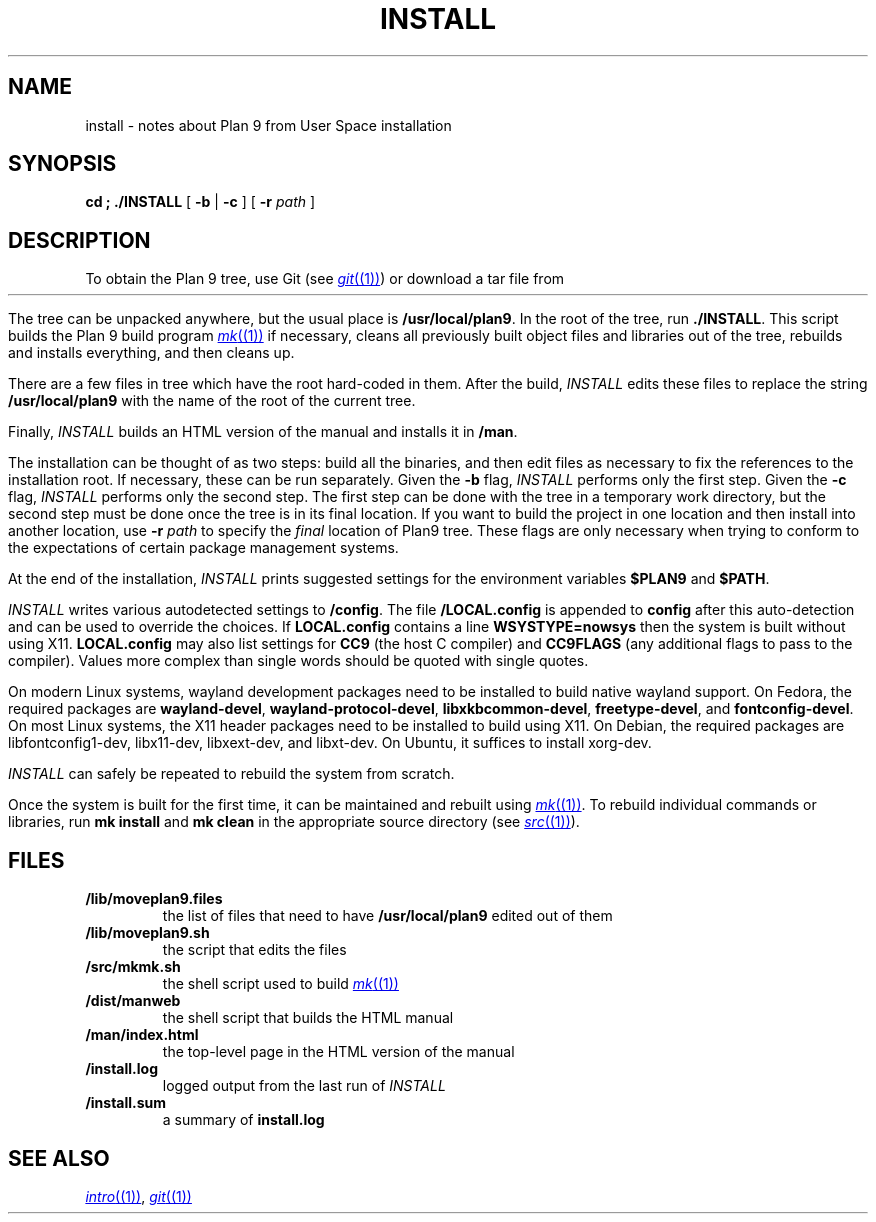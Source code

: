 .TH INSTALL 1
.SH NAME
install \- notes about Plan 9 from User Space installation
.SH SYNOPSIS
.B
cd \*9; ./INSTALL
[
.B -b
|
.B -c
] [
.B -r
.I path
]
.SH DESCRIPTION
To obtain the Plan 9 tree, use Git
(see
.MR git (1) )
or download a tar file from
.HR https://9fans.github.io/plan9port "" .
.PP
The tree can be unpacked anywhere, but the
usual place is
.BR /usr/local/plan9 .
In the root of the tree, run
.BR ./INSTALL .
This script builds the Plan 9 build program
.MR mk (1)
if necessary,
cleans all previously built object files and libraries out of the tree,
rebuilds and installs everything, and then cleans up.
.PP
There are a few files in tree which have the root
hard-coded in them.
After the build,
.I INSTALL
edits these files to replace the string
.B /usr/local/plan9
with the name of the root of the current tree.
.PP
Finally,
.I INSTALL
builds an HTML version of the manual and installs it in
.BR \*9/man .
.PP
The installation can be thought of as two steps:
build all the binaries, and then edit files as necessary
to fix the references to the installation root.
If necessary, these can be run separately.
Given the
.B -b
flag,
.I INSTALL
performs only the first step.
Given the
.B -c
flag,
.I INSTALL
performs only the second step.
The first step can be done with the tree in a temporary work directory,
but the second step must be done once the tree is in its final location.
If you want to build the project in one location and then install into
another location, use
.B -r
.I path
to specify the
.I final
location of Plan9 tree.
These flags are only necessary when trying to conform to the
expectations of certain package management systems.
.PP
At the end of the installation,
.I INSTALL
prints suggested settings for the environment variables
.B $PLAN9
and
.BR $PATH .
.PP
.I INSTALL
writes various autodetected settings to
.BR \*9/config .
The file
.B \*9/LOCAL.config
is appended to
.B config
after this auto-detection and can be used to override the choices.
If
.B LOCAL.config
contains a line
.B WSYSTYPE=nowsys
then the system is built without using X11.
.B LOCAL.config
may also list settings for
.B CC9
(the host C compiler)
and
.B CC9FLAGS
(any additional flags to pass to the compiler).
Values more complex than single words should be quoted
with single quotes.
.PP
On modern Linux systems, wayland development packages need to be installed to build native wayland support.
On Fedora, the required packages are
.BR wayland-devel ,
.BR wayland-protocol-devel ,
.BR libxkbcommon-devel ,
.BR freetype-devel ,
and
.BR fontconfig-devel .
On most Linux systems, the X11 header packages need to be installed
to build using X11.  On Debian, the required packages are
libfontconfig1-dev, libx11-dev, libxext-dev, and libxt-dev.
On Ubuntu, it suffices to install xorg-dev.
.PP
.I INSTALL
can safely be repeated to rebuild the system from scratch.
.PP
Once the system is built for the first time,
it can be maintained and rebuilt using
.MR mk (1) .
To rebuild individual commands or libraries,
run
.B mk
.B install
and
.B mk
.B clean
in the appropriate source directory
(see
.MR src (1) ).
.SH FILES
.TP
.B \*9/lib/moveplan9.files
the list of files that need to have
.B /usr/local/plan9
edited out of them
.TP
.B \*9/lib/moveplan9.sh
the script that edits the files
.TP
.B \*9/src/mkmk.sh
the shell script used to build
.MR mk (1)
.TP
.B \*9/dist/manweb
the shell script that builds the HTML manual
.TP
.B \*9/man/index.html
the top-level page in the HTML version of the manual
.TP
.B \*9/install.log
logged output from the last run of
.I INSTALL
.TP
.B \*9/install.sum
a summary of
.B install.log
.SH SEE ALSO
.MR intro (1) ,
.MR git (1)
